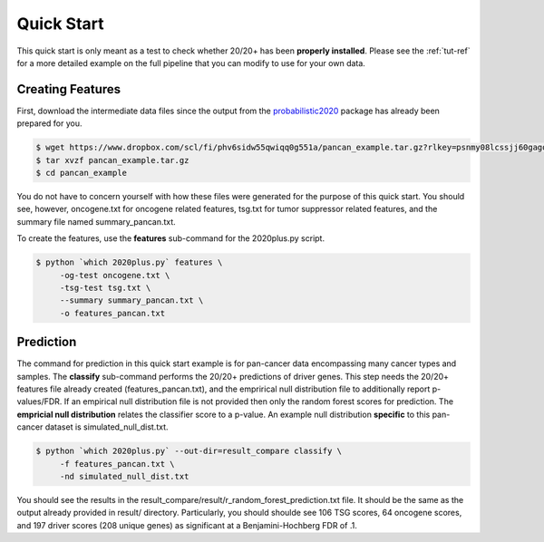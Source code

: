 Quick Start
===========

This quick start is only meant as a test to check whether 20/20+ has been **properly installed**.
Please see the :ref:`tut-ref` for a more detailed example on the full pipeline that you can modify to use for your own data.

Creating Features
-----------------

First, download the intermediate data files since the output from 
the `probabilistic2020 <http://probabilistic2020.readthedocs.io/en/latest/>`_ package has already been prepared for you.

.. code-block:: bash

    $ wget https://www.dropbox.com/scl/fi/phv6sidw55qwiqq0g551a/pancan_example.tar.gz?rlkey=psnmy08lcssjj60gagowhwrf8&st=u2ndd173&dl=1 -o pancan_example.tar.gz
    $ tar xvzf pancan_example.tar.gz
    $ cd pancan_example

You do not have to concern yourself with
how these files were generated for the purpose of this quick start.
You should see, however, oncogene.txt for oncogene related features, tsg.txt for tumor suppressor related features, and the summary file named summary_pancan.txt. 

To create the features, use the **features** sub-command for the
2020plus.py script.

.. code-block:: bash

   $ python `which 2020plus.py` features \
        -og-test oncogene.txt \
        -tsg-test tsg.txt \
        --summary summary_pancan.txt \
        -o features_pancan.txt

Prediction
----------

The command for prediction in this quick start example is for pan-cancer data encompassing many cancer types and samples.  
The **classify** sub-command performs the 20/20+ predictions of driver genes.
This step needs the 20/20+ features file already created (features_pancan.txt), and the emprirical 
null distribution file to additionally report p-values/FDR. If an
empirical null distribution file is not provided then only the random
forest scores for prediction. The **empricial null distribution** 
relates the classifier score to a p-value. An example null distribution
**specific** to this pan-cancer dataset is simulated_null_dist.txt.


.. code-block:: bash

   $ python `which 2020plus.py` --out-dir=result_compare classify \
        -f features_pancan.txt \
        -nd simulated_null_dist.txt 

You should see the results in the result_compare/result/r_random_forest_prediction.txt file. It should be the same as the output already provided in result/ directory. Particularly, you should shoulde see 106 TSG scores, 64 oncogene scores, and 197 driver scores (208 unique genes) as significant at a Benjamini-Hochberg FDR of .1.

